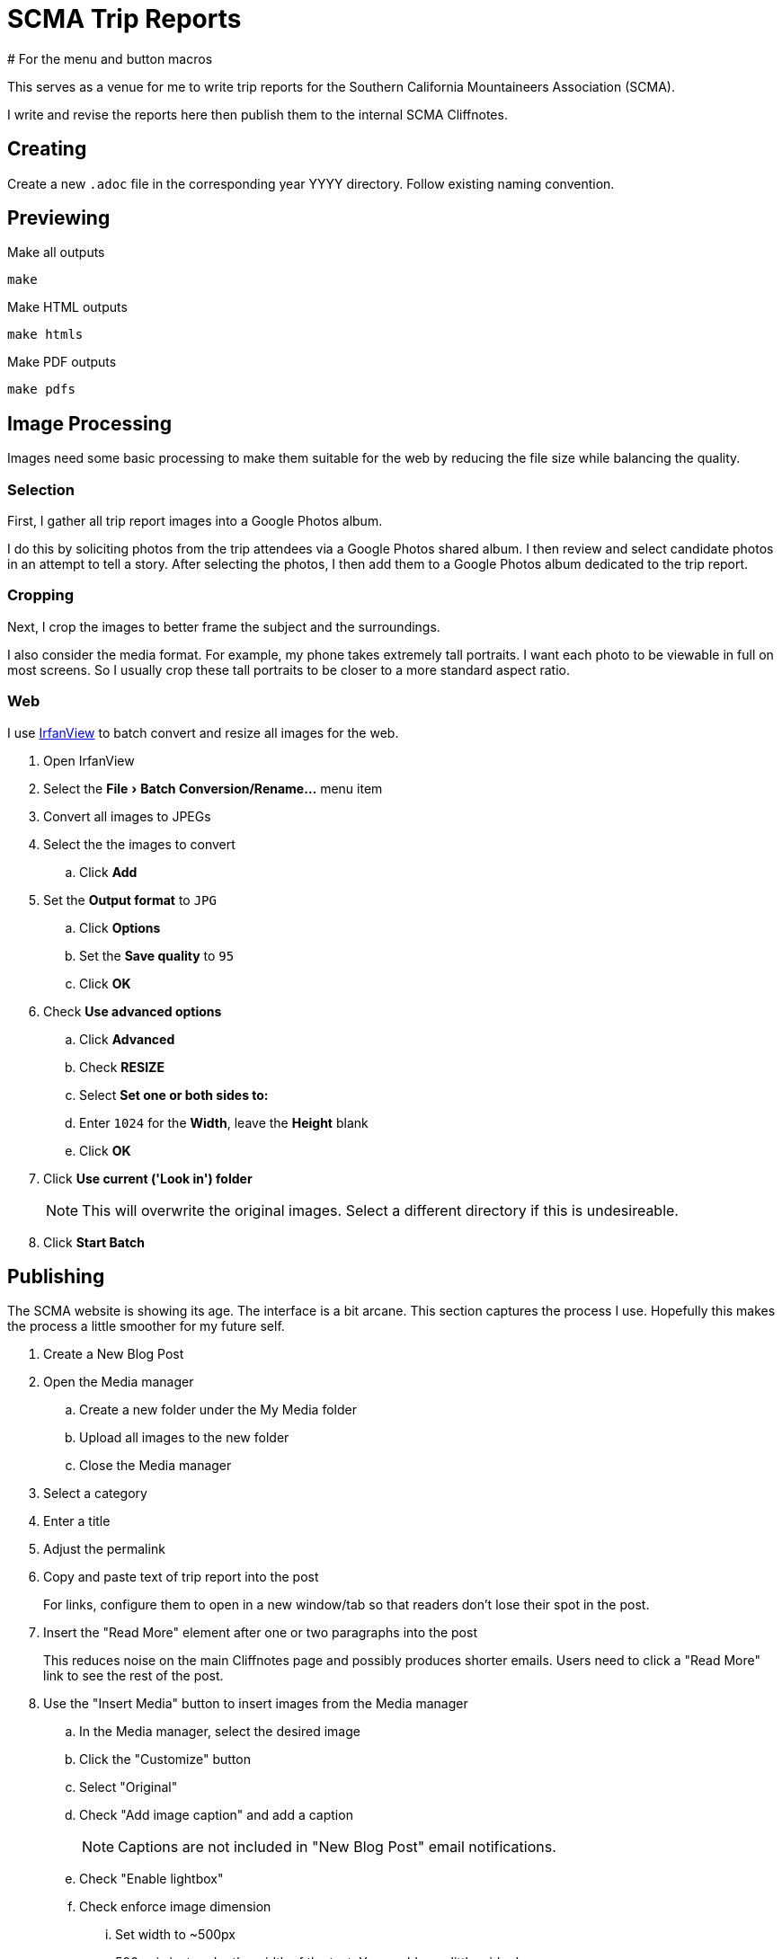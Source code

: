 = SCMA Trip Reports
# For the menu and button macros
:experimental:

This serves as a venue for me to write trip reports for the Southern California Mountaineers Association (SCMA).

I write and revise the reports here then publish them to the internal SCMA Cliffnotes.

== Creating

Create a new `.adoc` file in the corresponding year YYYY directory.
Follow existing naming convention.

== Previewing

[source,sh]
.Make all outputs
----
make
----

[source,sh]
.Make HTML outputs
----
make htmls
----

[source,sh]
.Make PDF outputs
----
make pdfs
----

== Image Processing

Images need some basic processing to make them suitable for the web by reducing the file size while balancing the quality.

=== Selection

First, I gather all trip report images into a Google Photos album.

I do this by soliciting photos from the trip attendees via a Google Photos shared album.
I then review and select candidate photos in an attempt to tell a story.
After selecting the photos, I then add them to a Google Photos album dedicated to the trip report.

=== Cropping

Next, I crop the images to better frame the subject and the surroundings.

I also consider the media format.
For example, my phone takes extremely tall portraits.
I want each photo to be viewable in full on most screens.
So I usually crop these tall portraits to be closer to a more standard aspect ratio.

=== Web

I use https://www.irfanview.com[IrfanView] to batch convert and resize all images for the web.

. Open IrfanView
. Select the menu:File[Batch Conversion/Rename...] menu item

. Convert all images to JPEGs
. Select the the images to convert
.. Click btn:[Add]
. Set the *Output format* to `JPG`
.. Click btn:[Options]
.. Set the *Save quality* to `95`
.. Click btn:[OK]
. Check *Use advanced options*
.. Click btn:[Advanced]
.. Check *RESIZE*
.. Select *Set one or both sides to:*
.. Enter `1024` for the *Width*, leave the *Height* blank
.. Click btn:[OK]
. Click *Use current ('Look in') folder*
+
NOTE: This will overwrite the original images.
Select a different directory if this is undesireable.
. Click btn:[Start Batch]

== Publishing

The SCMA website is showing its age.
The interface is a bit arcane.
This section captures the process I use.
Hopefully this makes the process a little smoother for my future self.

. Create a New Blog Post
. Open the Media manager
.. Create a new folder under the My Media folder
.. Upload all images to the new folder
.. Close the Media manager
. Select a category
. Enter a title
. Adjust the permalink
. Copy and paste text of trip report into the post
+
For links, configure them to open in a new window/tab so that readers don't lose their spot in the post.
. Insert the "Read More" element after one or two paragraphs into the post
+
This reduces noise on the main Cliffnotes page and possibly produces shorter emails.
Users need to click a "Read More" link to see the rest of the post.
. Use the "Insert Media" button to insert images from the Media manager
.. In the Media manager, select the desired image
.. Click the "Customize" button
.. Select "Original"
.. Check "Add image caption" and add a caption
+
NOTE: Captions are not included in "New Blog Post" email notifications.
.. Check "Enable lightbox"
.. Check enforce image dimension
... Set width to ~500px
+
500px is just under the width of the text.
You could go a little wider here.
.. Click "Insert"
.. Click "Back to dashboard"
.. Repeat until all images are inserted
+
NOTE: I tried playing with floating images to the right or left of the text but was only met with disappointment.
Keeping the default alignment will save you pain.
. Add a year tag, the trip report tag, and a location tag
. Add a location
. Click Live Preview at the top to preview
. Click Save as Draft or Publish
